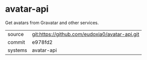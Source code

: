 * avatar-api

Get avatars from Gravatar and other services.

|---------+-------------------------------------------|
| source  | git:https://github.com/eudoxia0/avatar-api.git   |
| commit  | e978fd2  |
| systems | avatar-api |
|---------+-------------------------------------------|


